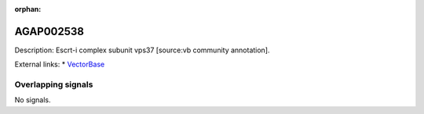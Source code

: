 :orphan:

AGAP002538
=============





Description: Escrt-i complex subunit vps37 [source:vb community annotation].

External links:
* `VectorBase <https://www.vectorbase.org/Anopheles_gambiae/Gene/Summary?g=AGAP002538>`_

Overlapping signals
-------------------



No signals.


